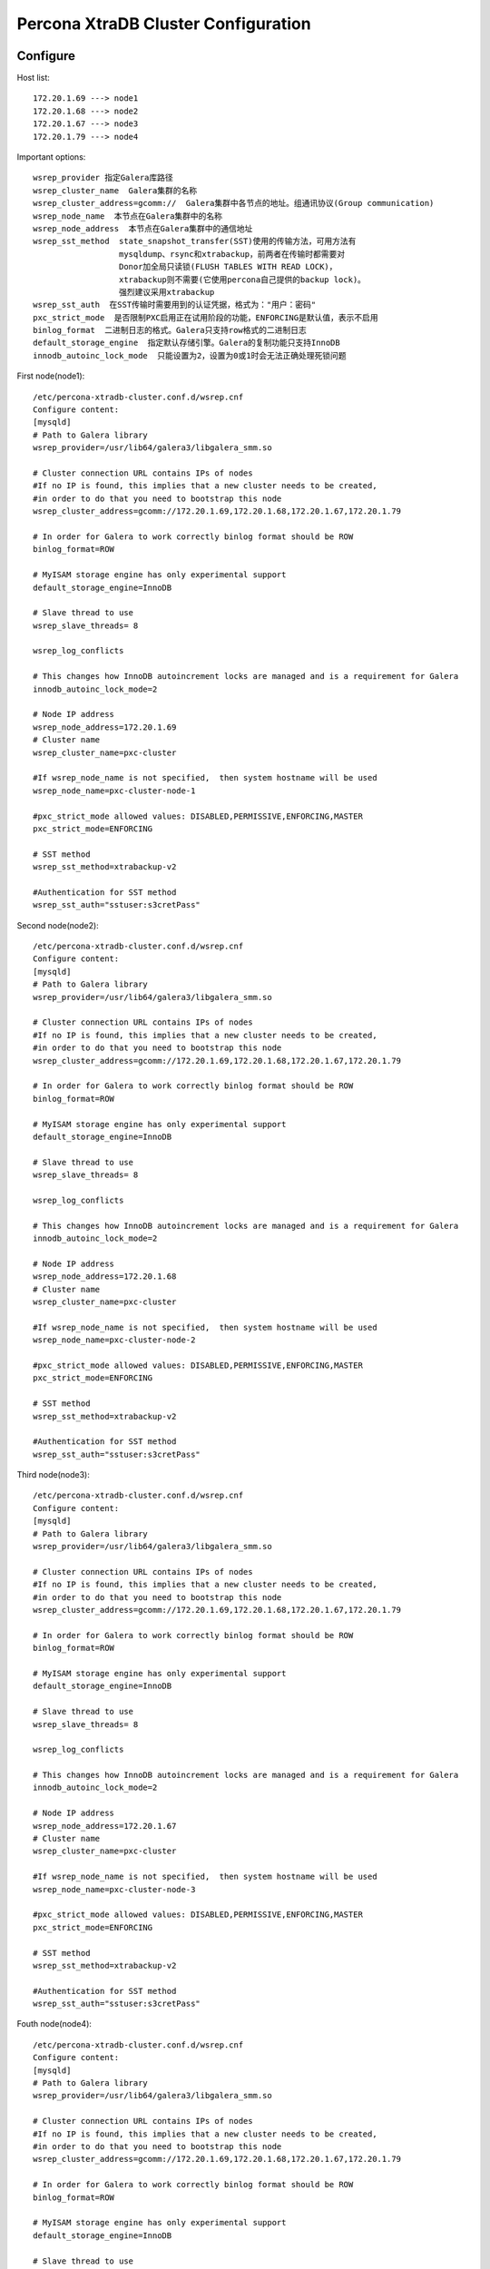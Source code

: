 Percona XtraDB Cluster Configuration
====================================

Configure
---------

Host list::

    172.20.1.69 ---> node1
    172.20.1.68 ---> node2
    172.20.1.67 ---> node3
    172.20.1.79 ---> node4

Important options::

    wsrep_provider 指定Galera库路径
    wsrep_cluster_name  Galera集群的名称
    wsrep_cluster_address=gcomm://  Galera集群中各节点的地址。组通讯协议(Group communication)
    wsrep_node_name  本节点在Galera集群中的名称
    wsrep_node_address  本节点在Galera集群中的通信地址
    wsrep_sst_method  state_snapshot_transfer(SST)使用的传输方法，可用方法有
                      mysqldump、rsync和xtrabackup，前两者在传输时都需要对
                      Donor加全局只读锁(FLUSH TABLES WITH READ LOCK)，
                      xtrabackup则不需要(它使用percona自己提供的backup lock)。
                      强烈建议采用xtrabackup
    wsrep_sst_auth  在SST传输时需要用到的认证凭据，格式为："用户：密码"
    pxc_strict_mode  是否限制PXC启用正在试用阶段的功能，ENFORCING是默认值，表示不启用
    binlog_format  二进制日志的格式。Galera只支持row格式的二进制日志
    default_storage_engine  指定默认存储引擎。Galera的复制功能只支持InnoDB
    innodb_autoinc_lock_mode  只能设置为2，设置为0或1时会无法正确处理死锁问题

First node(node1)::

    /etc/percona-xtradb-cluster.conf.d/wsrep.cnf
    Configure content:
    [mysqld]
    # Path to Galera library
    wsrep_provider=/usr/lib64/galera3/libgalera_smm.so

    # Cluster connection URL contains IPs of nodes
    #If no IP is found, this implies that a new cluster needs to be created,
    #in order to do that you need to bootstrap this node
    wsrep_cluster_address=gcomm://172.20.1.69,172.20.1.68,172.20.1.67,172.20.1.79

    # In order for Galera to work correctly binlog format should be ROW
    binlog_format=ROW

    # MyISAM storage engine has only experimental support
    default_storage_engine=InnoDB

    # Slave thread to use
    wsrep_slave_threads= 8

    wsrep_log_conflicts

    # This changes how InnoDB autoincrement locks are managed and is a requirement for Galera
    innodb_autoinc_lock_mode=2

    # Node IP address
    wsrep_node_address=172.20.1.69
    # Cluster name
    wsrep_cluster_name=pxc-cluster

    #If wsrep_node_name is not specified,  then system hostname will be used
    wsrep_node_name=pxc-cluster-node-1

    #pxc_strict_mode allowed values: DISABLED,PERMISSIVE,ENFORCING,MASTER
    pxc_strict_mode=ENFORCING

    # SST method
    wsrep_sst_method=xtrabackup-v2

    #Authentication for SST method
    wsrep_sst_auth="sstuser:s3cretPass"


Second node(node2)::

    /etc/percona-xtradb-cluster.conf.d/wsrep.cnf
    Configure content:
    [mysqld]
    # Path to Galera library
    wsrep_provider=/usr/lib64/galera3/libgalera_smm.so

    # Cluster connection URL contains IPs of nodes
    #If no IP is found, this implies that a new cluster needs to be created,
    #in order to do that you need to bootstrap this node
    wsrep_cluster_address=gcomm://172.20.1.69,172.20.1.68,172.20.1.67,172.20.1.79

    # In order for Galera to work correctly binlog format should be ROW
    binlog_format=ROW

    # MyISAM storage engine has only experimental support
    default_storage_engine=InnoDB

    # Slave thread to use
    wsrep_slave_threads= 8

    wsrep_log_conflicts

    # This changes how InnoDB autoincrement locks are managed and is a requirement for Galera
    innodb_autoinc_lock_mode=2

    # Node IP address
    wsrep_node_address=172.20.1.68
    # Cluster name
    wsrep_cluster_name=pxc-cluster

    #If wsrep_node_name is not specified,  then system hostname will be used
    wsrep_node_name=pxc-cluster-node-2

    #pxc_strict_mode allowed values: DISABLED,PERMISSIVE,ENFORCING,MASTER
    pxc_strict_mode=ENFORCING

    # SST method
    wsrep_sst_method=xtrabackup-v2

    #Authentication for SST method
    wsrep_sst_auth="sstuser:s3cretPass"


Third node(node3)::

    /etc/percona-xtradb-cluster.conf.d/wsrep.cnf
    Configure content:
    [mysqld]
    # Path to Galera library
    wsrep_provider=/usr/lib64/galera3/libgalera_smm.so

    # Cluster connection URL contains IPs of nodes
    #If no IP is found, this implies that a new cluster needs to be created,
    #in order to do that you need to bootstrap this node
    wsrep_cluster_address=gcomm://172.20.1.69,172.20.1.68,172.20.1.67,172.20.1.79

    # In order for Galera to work correctly binlog format should be ROW
    binlog_format=ROW

    # MyISAM storage engine has only experimental support
    default_storage_engine=InnoDB

    # Slave thread to use
    wsrep_slave_threads= 8

    wsrep_log_conflicts

    # This changes how InnoDB autoincrement locks are managed and is a requirement for Galera
    innodb_autoinc_lock_mode=2

    # Node IP address
    wsrep_node_address=172.20.1.67
    # Cluster name
    wsrep_cluster_name=pxc-cluster

    #If wsrep_node_name is not specified,  then system hostname will be used
    wsrep_node_name=pxc-cluster-node-3

    #pxc_strict_mode allowed values: DISABLED,PERMISSIVE,ENFORCING,MASTER
    pxc_strict_mode=ENFORCING

    # SST method
    wsrep_sst_method=xtrabackup-v2

    #Authentication for SST method
    wsrep_sst_auth="sstuser:s3cretPass"


Fouth node(node4)::

    /etc/percona-xtradb-cluster.conf.d/wsrep.cnf
    Configure content:
    [mysqld]
    # Path to Galera library
    wsrep_provider=/usr/lib64/galera3/libgalera_smm.so

    # Cluster connection URL contains IPs of nodes
    #If no IP is found, this implies that a new cluster needs to be created,
    #in order to do that you need to bootstrap this node
    wsrep_cluster_address=gcomm://172.20.1.69,172.20.1.68,172.20.1.67,172.20.1.79

    # In order for Galera to work correctly binlog format should be ROW
    binlog_format=ROW

    # MyISAM storage engine has only experimental support
    default_storage_engine=InnoDB

    # Slave thread to use
    wsrep_slave_threads= 8

    wsrep_log_conflicts

    # This changes how InnoDB autoincrement locks are managed and is a requirement for Galera
    innodb_autoinc_lock_mode=2

    # Node IP address
    #wsrep_node_address=192.168.70.63
    # Cluster name
    wsrep_cluster_name=pxc-cluster

    #If wsrep_node_name is not specified,  then system hostname will be used
    wsrep_node_name=pxc-cluster-node-4

    #pxc_strict_mode allowed values: DISABLED,PERMISSIVE,ENFORCING,MASTER
    pxc_strict_mode=ENFORCING

    # SST method
    wsrep_sst_method=xtrabackup-v2

    #Authentication for SST method
    wsrep_sst_auth="sstuser:s3cretPass"



Related Command
---------------

Start No1 node(node1)::

    step1:
    [root@node1 ~]# grep "temporary password" /var/log/mysqld.log
    2019-12-02T14:20:36.077034Z 1 [Note] A temporary password is generated for root@localhost: hjPM1k.n%bij

    step2:
    ss -ntul
    systemctl start mysql@bootstrap.service
    ss -ntul

    step3:
    mysql -uroot -p'hjPM1k.n%bij'
    ALTER USER 'root'@'localhost' INDENTIFIED BY 'stevenux';
    CREATE USER 'sstuser'@'172.20.54.15' IDENTIFIED BY 's3cretPass';
    GRANT RELOADE, LOCK TABLES, PROCESS, REPLICATION CLIENT ON *.* TO 'sstuser'@'localhost';
    SHOW VARIABLES LIKE 'wsrep%'\G
    SHOW STATUS  LIKE 'wsrep%'\G
    wsrep_cluster_size  表示，该Galera集群中只有一个节点
    wsrep_local_state_comment  状态为Synced，表示数据已同步完成(新加入集群的主机)
                               如果状态是Joiner, 意味着 SST 没有完成. 只有所有节点状态是Synced，才可以加新节点
    wsrep_cluster_status | Primary 表示已经完全连接并准备好
        eg:
        mysql> SHOW STATUS LIKE '%wsrep_cluster%';
        +--------------------------+--------------------------------------+
        | Variable_name            | Value                                |
        +--------------------------+--------------------------------------+
        | wsrep_cluster_weight     | 4                                    |
        | wsrep_cluster_conf_id    | 4                                    |
        | wsrep_cluster_size       | 4                                    |
        | wsrep_cluster_state_uuid | bb07538d-1570-11ea-a0fd-b3f3ba857a8d |
        | wsrep_cluster_status     | Primary                              |
        +--------------------------+--------------------------------------+
        5 rows in set (0.00 sec)

Start the remaining node::

    ss -ntul
    systemctl start mysql
    ss -ntul


SST related::

    一个节点加入到Galera集群有两种情况：新节点加入集群、暂时离组的成员再次加入集群

    1）新节点加入Galera集群

    新节点加入集群时，需要从当前集群中选择一个Donor节点来同步数据，也就是所谓的
    state_snapshot_tranfer(SST)过程。SST同步数据的方式由选项wsrep_sst_method决定，
    一般选择的是xtrabackup。必须注意，新节点加入Galera时，会删除新节点上所有已有数据，
    再通过xtrabackup(假设使用的是该方式)从Donor处完整备份所有数据进行恢复。所以，如果
    数据量很大，新节点加入过程会很慢。而且，在一个新节点成为Synced状态之前，不要同时加入其它
    新节点，否则很容易将集群压垮。如果是这种情况，可以考虑使用wsrep_sst_method=rsync来做
    增量同步，既然是增量同步，最好保证新节点上已经有一部分数据基础，否则和全量同步没什么区别，
    且这样会对Donor节点加上全局read only锁。

    2）旧节点加入Galera集群

    如果旧节点加入Galera集群，说明这个节点在之前已经在Galera集群中呆过，有一部分数据基础，缺少
    的只是它离开集群时的数据。这时加入集群时，会采用IST(incremental snapshot transfer)
    传输机制，即使用增量传输。
    但注意，这部分增量传输的数据源是Donor上缓存在GCache文件中的，这个文件有大小限制，如果缺
    失的数据范围超过已缓存的内容，则自动转为SST传输。如果旧节点上的数据和Donor上的数据不匹配
    (例如这个节点离组后人为修改了一点数据)，则自动转为SST传输。
